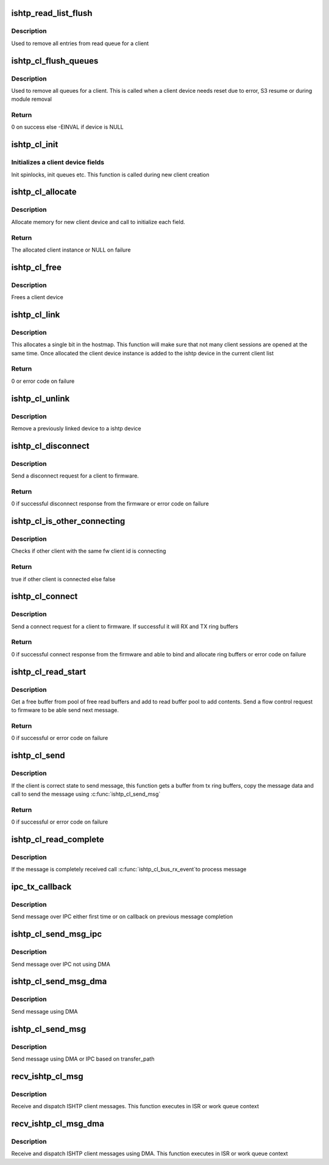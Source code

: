 .. -*- coding: utf-8; mode: rst -*-
.. src-file: drivers/hid/intel-ish-hid/ishtp/client.c

.. _`ishtp_read_list_flush`:

ishtp_read_list_flush
=====================

.. c:function:: void ishtp_read_list_flush(struct ishtp_cl *cl)

    Flush read queue

    :param struct ishtp_cl \*cl:
        ishtp client instance

.. _`ishtp_read_list_flush.description`:

Description
-----------

Used to remove all entries from read queue for a client

.. _`ishtp_cl_flush_queues`:

ishtp_cl_flush_queues
=====================

.. c:function:: int ishtp_cl_flush_queues(struct ishtp_cl *cl)

    Flush all queues for a client

    :param struct ishtp_cl \*cl:
        ishtp client instance

.. _`ishtp_cl_flush_queues.description`:

Description
-----------

Used to remove all queues for a client. This is called when a client device
needs reset due to error, S3 resume or during module removal

.. _`ishtp_cl_flush_queues.return`:

Return
------

0 on success else -EINVAL if device is NULL

.. _`ishtp_cl_init`:

ishtp_cl_init
=============

.. c:function:: void ishtp_cl_init(struct ishtp_cl *cl, struct ishtp_device *dev)

    Initialize all fields of a client device

    :param struct ishtp_cl \*cl:
        ishtp client instance

    :param struct ishtp_device \*dev:
        ishtp device

.. _`ishtp_cl_init.initializes-a-client-device-fields`:

Initializes a client device fields
----------------------------------

Init spinlocks, init queues etc.
This function is called during new client creation

.. _`ishtp_cl_allocate`:

ishtp_cl_allocate
=================

.. c:function:: struct ishtp_cl *ishtp_cl_allocate(struct ishtp_device *dev)

    allocates client structure and sets it up.

    :param struct ishtp_device \*dev:
        ishtp device

.. _`ishtp_cl_allocate.description`:

Description
-----------

Allocate memory for new client device and call to initialize each field.

.. _`ishtp_cl_allocate.return`:

Return
------

The allocated client instance or NULL on failure

.. _`ishtp_cl_free`:

ishtp_cl_free
=============

.. c:function:: void ishtp_cl_free(struct ishtp_cl *cl)

    Frees a client device

    :param struct ishtp_cl \*cl:
        client device instance

.. _`ishtp_cl_free.description`:

Description
-----------

Frees a client device

.. _`ishtp_cl_link`:

ishtp_cl_link
=============

.. c:function:: int ishtp_cl_link(struct ishtp_cl *cl, int id)

    Reserve a host id and link the client instance

    :param struct ishtp_cl \*cl:
        client device instance

    :param int id:
        host client id to use. It can be ISHTP_HOST_CLIENT_ID_ANY if any
        id from the available can be used

.. _`ishtp_cl_link.description`:

Description
-----------


This allocates a single bit in the hostmap. This function will make sure
that not many client sessions are opened at the same time. Once allocated
the client device instance is added to the ishtp device in the current
client list

.. _`ishtp_cl_link.return`:

Return
------

0 or error code on failure

.. _`ishtp_cl_unlink`:

ishtp_cl_unlink
===============

.. c:function:: void ishtp_cl_unlink(struct ishtp_cl *cl)

    remove fw_cl from the client device list

    :param struct ishtp_cl \*cl:
        client device instance

.. _`ishtp_cl_unlink.description`:

Description
-----------

Remove a previously linked device to a ishtp device

.. _`ishtp_cl_disconnect`:

ishtp_cl_disconnect
===================

.. c:function:: int ishtp_cl_disconnect(struct ishtp_cl *cl)

    Send disconnect request to firmware

    :param struct ishtp_cl \*cl:
        client device instance

.. _`ishtp_cl_disconnect.description`:

Description
-----------

Send a disconnect request for a client to firmware.

.. _`ishtp_cl_disconnect.return`:

Return
------

0 if successful disconnect response from the firmware or error
code on failure

.. _`ishtp_cl_is_other_connecting`:

ishtp_cl_is_other_connecting
============================

.. c:function:: bool ishtp_cl_is_other_connecting(struct ishtp_cl *cl)

    Check other client is connecting

    :param struct ishtp_cl \*cl:
        client device instance

.. _`ishtp_cl_is_other_connecting.description`:

Description
-----------

Checks if other client with the same fw client id is connecting

.. _`ishtp_cl_is_other_connecting.return`:

Return
------

true if other client is connected else false

.. _`ishtp_cl_connect`:

ishtp_cl_connect
================

.. c:function:: int ishtp_cl_connect(struct ishtp_cl *cl)

    Send connect request to firmware

    :param struct ishtp_cl \*cl:
        client device instance

.. _`ishtp_cl_connect.description`:

Description
-----------

Send a connect request for a client to firmware. If successful it will
RX and TX ring buffers

.. _`ishtp_cl_connect.return`:

Return
------

0 if successful connect response from the firmware and able
to bind and allocate ring buffers or error code on failure

.. _`ishtp_cl_read_start`:

ishtp_cl_read_start
===================

.. c:function:: int ishtp_cl_read_start(struct ishtp_cl *cl)

    Prepare to read client message

    :param struct ishtp_cl \*cl:
        client device instance

.. _`ishtp_cl_read_start.description`:

Description
-----------

Get a free buffer from pool of free read buffers and add to read buffer
pool to add contents. Send a flow control request to firmware to be able
send next message.

.. _`ishtp_cl_read_start.return`:

Return
------

0 if successful or error code on failure

.. _`ishtp_cl_send`:

ishtp_cl_send
=============

.. c:function:: int ishtp_cl_send(struct ishtp_cl *cl, uint8_t *buf, size_t length)

    Send a message to firmware

    :param struct ishtp_cl \*cl:
        client device instance

    :param uint8_t \*buf:
        message buffer

    :param size_t length:
        length of message

.. _`ishtp_cl_send.description`:

Description
-----------

If the client is correct state to send message, this function gets a buffer
from tx ring buffers, copy the message data and call to send the message
using \ :c:func:`ishtp_cl_send_msg`\ 

.. _`ishtp_cl_send.return`:

Return
------

0 if successful or error code on failure

.. _`ishtp_cl_read_complete`:

ishtp_cl_read_complete
======================

.. c:function:: void ishtp_cl_read_complete(struct ishtp_cl_rb *rb)

    read complete

    :param struct ishtp_cl_rb \*rb:
        Pointer to client request block

.. _`ishtp_cl_read_complete.description`:

Description
-----------

If the message is completely received call \ :c:func:`ishtp_cl_bus_rx_event`\ 
to process message

.. _`ipc_tx_callback`:

ipc_tx_callback
===============

.. c:function:: void ipc_tx_callback(void *prm)

    IPC tx callback function

    :param void \*prm:
        Pointer to client device instance

.. _`ipc_tx_callback.description`:

Description
-----------

Send message over IPC either first time or on callback on previous message
completion

.. _`ishtp_cl_send_msg_ipc`:

ishtp_cl_send_msg_ipc
=====================

.. c:function:: void ishtp_cl_send_msg_ipc(struct ishtp_device *dev, struct ishtp_cl *cl)

    Send message using IPC

    :param struct ishtp_device \*dev:
        ISHTP device instance

    :param struct ishtp_cl \*cl:
        Pointer to client device instance

.. _`ishtp_cl_send_msg_ipc.description`:

Description
-----------

Send message over IPC not using DMA

.. _`ishtp_cl_send_msg_dma`:

ishtp_cl_send_msg_dma
=====================

.. c:function:: void ishtp_cl_send_msg_dma(struct ishtp_device *dev, struct ishtp_cl *cl)

    Send message using DMA

    :param struct ishtp_device \*dev:
        ISHTP device instance

    :param struct ishtp_cl \*cl:
        Pointer to client device instance

.. _`ishtp_cl_send_msg_dma.description`:

Description
-----------

Send message using DMA

.. _`ishtp_cl_send_msg`:

ishtp_cl_send_msg
=================

.. c:function:: void ishtp_cl_send_msg(struct ishtp_device *dev, struct ishtp_cl *cl)

    Send message using DMA or IPC

    :param struct ishtp_device \*dev:
        ISHTP device instance

    :param struct ishtp_cl \*cl:
        Pointer to client device instance

.. _`ishtp_cl_send_msg.description`:

Description
-----------

Send message using DMA or IPC based on transfer_path

.. _`recv_ishtp_cl_msg`:

recv_ishtp_cl_msg
=================

.. c:function:: void recv_ishtp_cl_msg(struct ishtp_device *dev, struct ishtp_msg_hdr *ishtp_hdr)

    Receive client message

    :param struct ishtp_device \*dev:
        ISHTP device instance

    :param struct ishtp_msg_hdr \*ishtp_hdr:
        Pointer to message header

.. _`recv_ishtp_cl_msg.description`:

Description
-----------

Receive and dispatch ISHTP client messages. This function executes in ISR
or work queue context

.. _`recv_ishtp_cl_msg_dma`:

recv_ishtp_cl_msg_dma
=====================

.. c:function:: void recv_ishtp_cl_msg_dma(struct ishtp_device *dev, void *msg, struct dma_xfer_hbm *hbm)

    Receive client message

    :param struct ishtp_device \*dev:
        ISHTP device instance

    :param void \*msg:
        message pointer

    :param struct dma_xfer_hbm \*hbm:
        hbm buffer

.. _`recv_ishtp_cl_msg_dma.description`:

Description
-----------

Receive and dispatch ISHTP client messages using DMA. This function executes
in ISR or work queue context

.. This file was automatic generated / don't edit.

